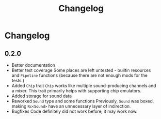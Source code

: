 #+title: Changelog

* Changelog
** 0.2.0
+ Better documentation
+ Better test coverage
  Some places are left untested - builtin resources and =Pipeline= functions (because there are not enough mods for the tests.)
+ Added =Chip= trait
  =Chip= works like multiple sound-producing channels and a mixer. This trait primarily helps with supporting chip emulators.
+ Added storage for sound data
+ Reworked =Sound= type and some functions
  Previously, =Sound= was boxed, making =Rc<Sound>= have an unnecessary layer of indirection.
+ Bugfixes
  Code definitely did not work before; it may work now.
